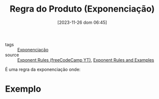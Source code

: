 :PROPERTIES:
:ID:       dea1dee3-79af-4508-889b-3ea08dc3298c
:END:
#+title: Regra do Produto (Exponenciação)
#+date: [2023-11-26 dom 06:45]
#+startup: latexpreview
- tags :: [[id:64e00594-df6b-45f3-92bf-b410cefb7e94][Exponenciação]]
- source :: [[https://www.youtube.com/watch?v=LwCRRUa8yTU&t=0s][Exponent Rules (freeCodeCamp YT)]], [[https://sciencenotes.org/exponent-rules-and-examples/][Exponent Rules and Examples]]

É uma regra da exponenciação onde:

\begin{equation}
a^m\times a^n = a^{m+n}
\end{equation}

* Exemplo

\begin{equation}
2^3 \times 2^4 = 2^{3+4} = 2^7
\end{equation}

